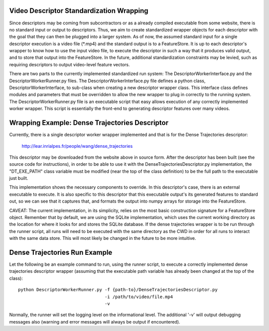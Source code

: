 Video Descriptor Standardization Wrapping
=========================================

Since descriptors may be coming from subcontractors or as a already
compiled executable from some website, there is no standard input or output
to descriptors. Thus, we aim to create standardized wrapper objects for each
descriptor with the goal that they can then be plugged into a larger system.
As of now, the assumed standard input for a single descriptor execution is a
video file (\*.mp4) and the standard output is to a FeatureStore. It is up to
each descriptor's wrapper to know how to use the input video file, to execute
the descriptor in such a way that it produces valid output, and to store that
output into the FeatureStore. In the future, additional standardization
constraints may be levied, such as requiring descriptors to output video-level
feature vectors.

There are two parts to the currently implemented standardized run system:
The DescriptorWorkerInterface.py and the DescriptorWorkerRunner.py files. The
DescriptorWorkerInterface.py file defines a python class,
DescriptorWorkerInterface, to sub-class when creating a new descriptor wrapper
class. This interface class defines modules and parameters that must be
overridden to allow the new wrapper to plug in correctly to the running system.
The DescriptorWorkerRunner.py file is an executable script that easy allows
execution of any correctly implemented worker wrapper. This script is
essentially the front-end to generating descriptor features over many
videos.


Wrapping Example: Dense Trajectories Descriptor
===============================================
Currently, there is a single descriptor worker wrapper implemented and that
is for the Dense Trajectories descriptor:

    http://lear.inrialpes.fr/people/wang/dense_trajectories

This descriptor may be downloaded from the website above in source form. After
the descriptor has been built (see the source code for instructions), in order
to be able to use it with the DenseTrajectoriesDescriptor.py implementation,
the "DT_EXE_PATH" class variable must be modified (near the top of the class
definition) to be the full path to the executable just built.

This implementation shows the necessary components to override. In this
descriptor's case, there is an external executable to execute. It is also
specific to this descriptor that this executable output's its generated
features to standard out, so we can see that it captures that, and formats
the output into numpy arrays for storage into the FeatureStore.

CAVEAT: The current implementation, in its simplicity, relies on the most basic
construction signature for a FeatureStore object. Remember that by default, we
are using the SQLite implementation, which uses the current working directory
as the location for where it looks for and stores the SQLite database. If the
dense trajectories wrapper is to be run through the runner script, all runs
will need to be executed with the same directory as the CWD in order for all
runs to interact with the same data store. This will most likely be changed
in the future to be more intuitive.


Dense Trajectories Run Example
==============================

Let the following be an example command to run, using the runner script, to
execute a correctly implemented dense trajectories descriptor wrapper (assuming
that the executable path variable has already been changed at the top of the
class)::

    python DescriptorWorkerRunner.py -f {path-to}/DenseTrajectoriesDescriptor.py
                                     -i /path/to/video/file.mp4
                                     -v

Normally, the runner will set the logging level on the informational level. The
additional '-v' will output debugging messages also (warning and error messages
will always be output if encountered).
